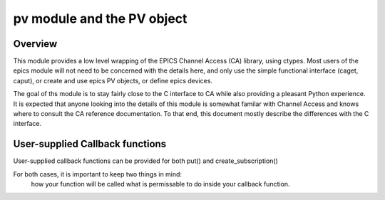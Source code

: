 ===========================
pv module and the PV object
===========================

Overview
========

This module provides a low level wrapping of the EPICS Channel Access (CA)
library, using ctypes.  Most users of the epics module will not need to be
concerned with the details here, and only use the simple functional interface
(caget, caput), or create and use epics PV objects, or define epics devices.

The goal of ths module is to stay fairly close to the C interface to CA while
also providing a pleasant Python experience.  It is expected that anyone
looking into the details of this module is somewhat familar with Channel
Access and knows where to consult the CA reference documentation.  To that
end, this document mostly describe the differences with the C interface.

        
User-supplied Callback functions
================================

User-supplied callback functions can be provided for both put() and create_subscription()

For both cases, it is important to keep two things in mind:
   how your function will be called
   what is permissable to do inside your callback function.


